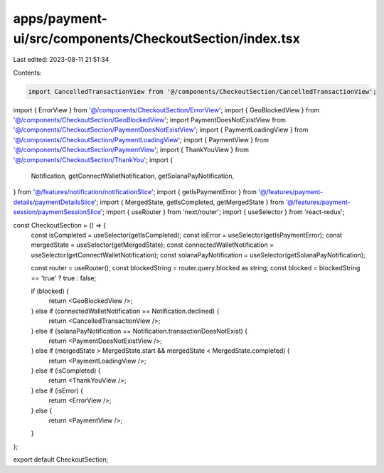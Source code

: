 apps/payment-ui/src/components/CheckoutSection/index.tsx
========================================================

Last edited: 2023-08-11 21:51:34

Contents:

.. code-block:: tsx

    import CancelledTransactionView from '@/components/CheckoutSection/CancelledTransactionView';
import { ErrorView } from '@/components/CheckoutSection/ErrorView';
import { GeoBlockedView } from '@/components/CheckoutSection/GeoBlockedView';
import PaymentDoesNotExistView from '@/components/CheckoutSection/PaymentDoesNotExistView';
import { PaymentLoadingView } from '@/components/CheckoutSection/PaymentLoadingView';
import { PaymentView } from '@/components/CheckoutSection/PaymentView';
import { ThankYouView } from '@/components/CheckoutSection/ThankYou';
import {
    Notification,
    getConnectWalletNotification,
    getSolanaPayNotification,
} from '@/features/notification/notificationSlice';
import { getIsPaymentError } from '@/features/payment-details/paymentDetailsSlice';
import { MergedState, getIsCompleted, getMergedState } from '@/features/payment-session/paymentSessionSlice';
import { useRouter } from 'next/router';
import { useSelector } from 'react-redux';

const CheckoutSection = () => {
    const isCompleted = useSelector(getIsCompleted);
    const isError = useSelector(getIsPaymentError);
    const mergedState = useSelector(getMergedState);
    const connectedWalletNotification = useSelector(getConnectWalletNotification);
    const solanaPayNotification = useSelector(getSolanaPayNotification);

    const router = useRouter();
    const blockedString = router.query.blocked as string;
    const blocked = blockedString == 'true' ? true : false;

    if (blocked) {
        return <GeoBlockedView />;
    } else if (connectedWalletNotification == Notification.declined) {
        return <CancelledTransactionView />;
    } else if (solanaPayNotification == Notification.transactionDoesNotExist) {
        return <PaymentDoesNotExistView />;
    } else if (mergedState > MergedState.start && mergedState < MergedState.completed) {
        return <PaymentLoadingView />;
    } else if (isCompleted) {
        return <ThankYouView />;
    } else if (isError) {
        return <ErrorView />;
    } else {
        return <PaymentView />;
    }
};

export default CheckoutSection;


